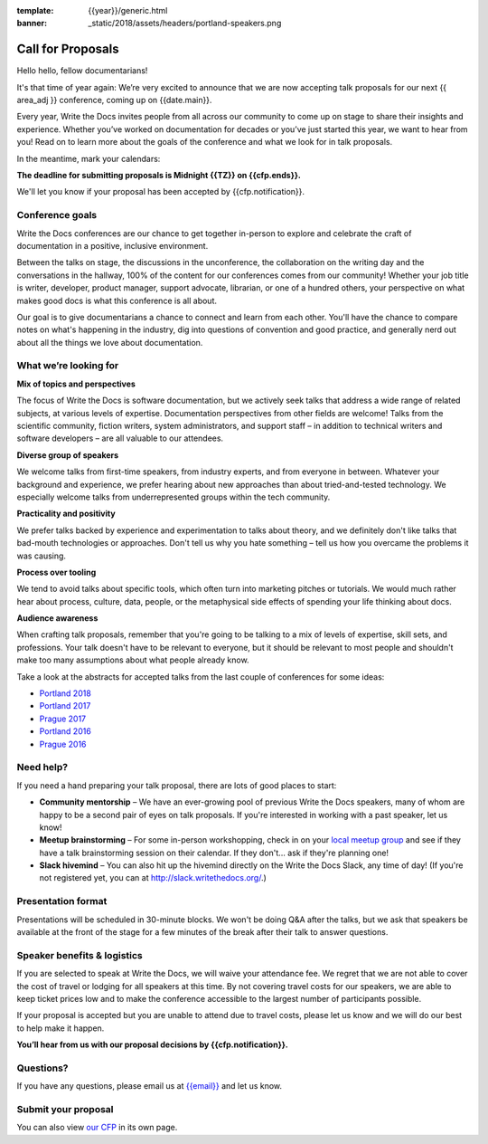 :template: {{year}}/generic.html
:banner: _static/2018/assets/headers/portland-speakers.png

Call for Proposals
==================

Hello hello, fellow documentarians!

It's that time of year again: We’re very excited to announce that we are now accepting talk proposals for our next {{ area_adj }} conference, coming up on {{date.main}}.

Every year, Write the Docs invites people from all across our community to come up on stage to share their insights and experience. Whether you’ve worked on documentation for decades or you’ve just started this year, we want to hear from
you! Read on to learn more about the goals of the conference and what we look for in talk proposals.

In the meantime, mark your calendars:

**The deadline for submitting proposals is Midnight {{TZ}} on {{cfp.ends}}.**

We'll let you know if your proposal has been accepted by {{cfp.notification}}.

Conference goals
----------------

Write the Docs conferences are our chance to get together in-person to explore and celebrate the craft of documentation in a positive, inclusive environment.

Between the talks on stage, the discussions in the unconference, the collaboration on the writing day and the conversations in the hallway, 100% of the content for our conferences comes from our community! Whether your job title is writer, developer, product manager, support advocate, librarian, or one of a hundred others, your perspective on what makes good docs is what this conference is all about.

Our goal is to give documentarians a chance to connect and learn from each other. You'll have the chance to compare notes on what's happening in the industry, dig into questions of convention and good practice, and generally nerd out about all the things we love about documentation.

What we’re looking for
----------------------

**Mix of topics and perspectives**

The focus of Write the Docs is software documentation, but we actively seek talks that address a wide range of related subjects,
at various levels of expertise. Documentation perspectives from other fields are welcome! Talks from the scientific community, fiction writers, system administrators, and support staff – in addition to technical writers and software developers – are all valuable to our attendees.

**Diverse group of speakers**

We welcome talks from first-time speakers, from industry experts, and from everyone in between. Whatever your background and experience, we prefer hearing about new approaches than about tried-and-tested technology. We especially welcome talks from underrepresented groups within the tech community.

**Practicality and positivity**

We prefer talks backed by experience and experimentation to talks about theory, and we definitely don't like talks that bad-mouth technologies or approaches. Don't tell us why you hate something – tell us how you overcame the problems it was causing.

**Process over tooling**

We tend to avoid talks about specific tools, which often turn into marketing pitches or tutorials. We would much rather hear about process, culture, data, people, or the metaphysical side effects of spending your life thinking about docs.

**Audience awareness**

When crafting talk proposals, remember that you're going to be talking to a mix of levels of expertise, skill sets, and professions. Your talk doesn't have to be relevant to everyone, but it should be relevant to most people and shouldn't
make too many assumptions about what people already know.

Take a look at the abstracts for accepted talks from the last couple of conferences for some ideas:

* `Portland 2018 <https://www.writethedocs.org/conf/portland/2018/speakers/>`_
* `Portland 2017 <https://www.writethedocs.org/conf/na/2017/speakers/>`_
* `Prague 2017 <https://www.writethedocs.org/conf/eu/2017/speakers/>`_
* `Portland 2016 <https://www.writethedocs.org/conf/na/2016/speakers/>`_
* `Prague 2016 <https://www.writethedocs.org/conf/eu/2016/speakers/>`_

Need help?
-----------

If you need a hand preparing your talk proposal, there are lots of good places to start:

* **Community mentorship** – We have an ever-growing pool of previous Write the Docs speakers, many of whom are happy to be a second pair of eyes on talk proposals. If you're interested in working with a past speaker, let us know!
* **Meetup brainstorming** – For some in-person workshopping, check in on your `local meetup group <https://www.writethedocs.org/meetups/>`_ and see if they have a talk brainstorming session on their calendar. If they don't... ask if they're planning one!
* **Slack hivemind** – You can also hit up the hivemind directly on the Write the Docs Slack, any time of day! (If you're not registered yet, you can at `http://slack.writethedocs.org/ <http://slack.writethedocs.org/>`_.)

Presentation format
-------------------

Presentations will be scheduled in 30-minute blocks. We won't be doing Q&A after the talks, but we ask that speakers be available at the front of the stage for a few minutes of the break after their talk to answer questions.

Speaker benefits & logistics
----------------------------

If you are selected to speak at Write the Docs, we will waive your attendance fee. We regret that we are not able to cover the cost of travel or lodging for all speakers at this time. By not covering travel costs for our speakers, we are able to keep ticket prices low and to make the conference accessible to the largest number of participants possible.

If your proposal is accepted but you are unable to attend due to travel costs, please let us know and we will do our best to help make it happen.

**You’ll hear from us with our proposal decisions by {{cfp.notification}}.**

Questions?
----------

If you have any questions, please email us at `{{email}} <mailto:{{email}}>`_ and let us know.

Submit your proposal
--------------------------

.. raw:: html

	<iframe src="{{cfp.url}}?embedded=true" width="760" height="850" frameborder="0" marginheight="0" marginwidth="0">Loading...</iframe>

You can also view `our CFP <{{cfp.url}}>`_ in its own page.
